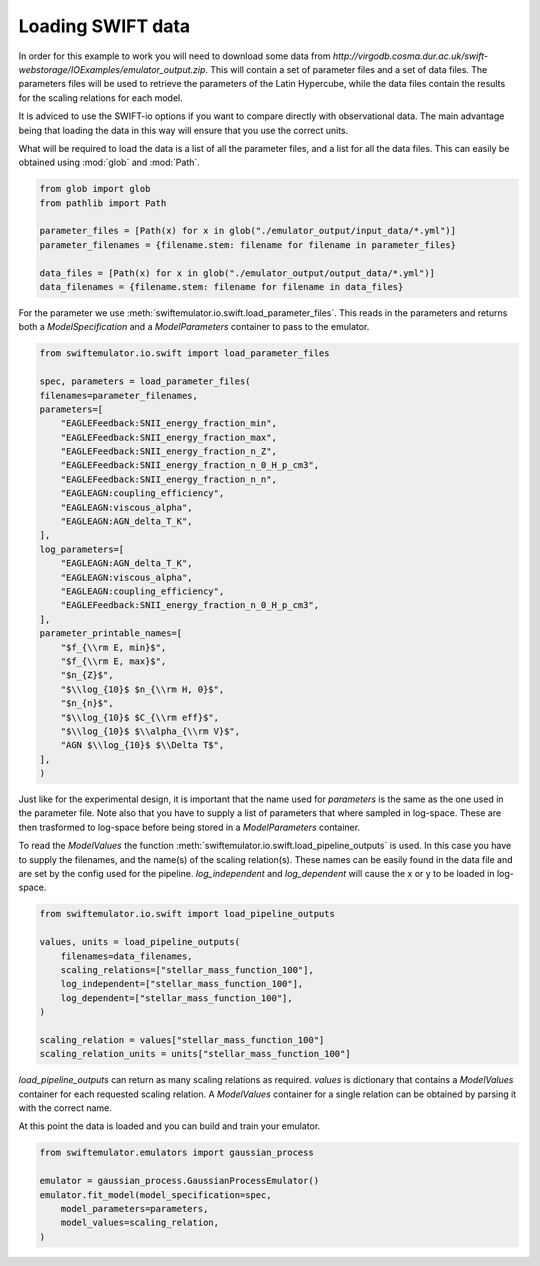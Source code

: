 Loading SWIFT data
------------------

In order for this example to work you will need to
download some data from
`http://virgodb.cosma.dur.ac.uk/swift-webstorage/IOExamples/emulator_output.zip`.
This will contain a set of parameter files and a 
set of data files. The parameters files will be
used to retrieve the parameters of the Latin 
Hypercube, while the data files contain the
results for the scaling relations for each model.

It is adviced to use the SWIFT-io options if you
want to compare directly with observational data.
The main advantage being that loading the data in
this way will ensure that you use the correct units.

What will be required to load the data is a list 
of all the parameter files, and a list for all
the data files. This can easily be obtained using
:mod:`glob` and :mod:`Path`.

.. code-block:: python

    from glob import glob
    from pathlib import Path

    parameter_files = [Path(x) for x in glob("./emulator_output/input_data/*.yml")]
    parameter_filenames = {filename.stem: filename for filename in parameter_files}

    data_files = [Path(x) for x in glob("./emulator_output/output_data/*.yml")]
    data_filenames = {filename.stem: filename for filename in data_files}

For the parameter we use
:meth:`swiftemulator.io.swift.load_parameter_files`.
This reads in the parameters and returns both a `ModelSpecification`
and a `ModelParameters` container to pass to the emulator.

.. code-block:: python

    from swiftemulator.io.swift import load_parameter_files

    spec, parameters = load_parameter_files(
    filenames=parameter_filenames,
    parameters=[
        "EAGLEFeedback:SNII_energy_fraction_min",
        "EAGLEFeedback:SNII_energy_fraction_max",
        "EAGLEFeedback:SNII_energy_fraction_n_Z",
        "EAGLEFeedback:SNII_energy_fraction_n_0_H_p_cm3",
        "EAGLEFeedback:SNII_energy_fraction_n_n",
        "EAGLEAGN:coupling_efficiency",
        "EAGLEAGN:viscous_alpha",
        "EAGLEAGN:AGN_delta_T_K",
    ],
    log_parameters=[
        "EAGLEAGN:AGN_delta_T_K",
        "EAGLEAGN:viscous_alpha",
        "EAGLEAGN:coupling_efficiency",
        "EAGLEFeedback:SNII_energy_fraction_n_0_H_p_cm3",
    ],
    parameter_printable_names=[
        "$f_{\\rm E, min}$",
        "$f_{\\rm E, max}$",
        "$n_{Z}$",
        "$\\log_{10}$ $n_{\\rm H, 0}$",
        "$n_{n}$",
        "$\\log_{10}$ $C_{\\rm eff}$",
        "$\\log_{10}$ $\\alpha_{\\rm V}$",
        "AGN $\\log_{10}$ $\\Delta T$",
    ],
    )

Just like for the experimental design, it is
important that the name used for `parameters`
is the same as the one used in the parameter 
file. Note also that you have to supply a list
of parameters that where sampled in log-space.
These are then trasformed to log-space before
being stored in a `ModelParameters` container.

To read the `ModelValues` the function 
:meth:`swiftemulator.io.swift.load_pipeline_outputs`
is used. In this case you have to supply the
filenames, and the name(s) of the scaling relation(s).
These names can be easily found in the data file 
and are set by the config used for the pipeline.
`log_independent` and `log_dependent` will cause
the x or y to be loaded in log-space.

.. code-block:: python

    from swiftemulator.io.swift import load_pipeline_outputs

    values, units = load_pipeline_outputs(
        filenames=data_filenames,
        scaling_relations=["stellar_mass_function_100"],
        log_independent=["stellar_mass_function_100"],
        log_dependent=["stellar_mass_function_100"],
    )

    scaling_relation = values["stellar_mass_function_100"]
    scaling_relation_units = units["stellar_mass_function_100"]

`load_pipeline_outputs` can return as many scaling
relations as required. `values` is dictionary that
contains a `ModelValues` container for each requested
scaling relation. A `ModelValues` container for a
single relation can be obtained by parsing it with
the correct name.

At this point the data is loaded and you can build
and train your emulator.

.. code-block:: python

    from swiftemulator.emulators import gaussian_process

    emulator = gaussian_process.GaussianProcessEmulator()
    emulator.fit_model(model_specification=spec,
        model_parameters=parameters,
        model_values=scaling_relation,
    )